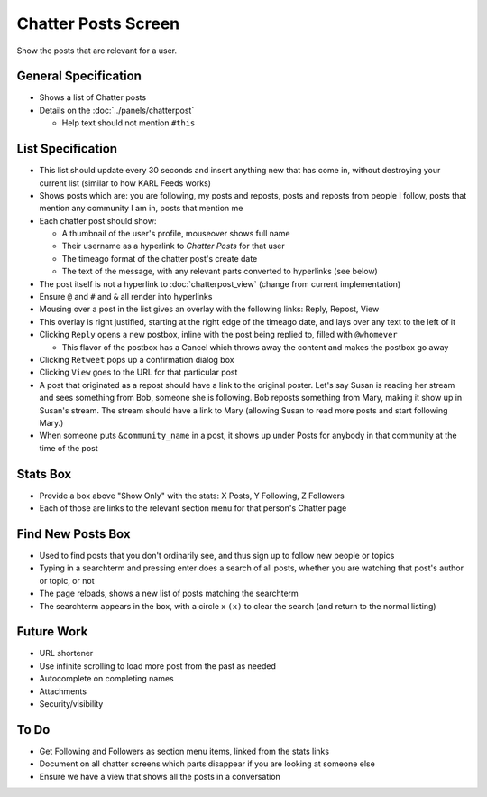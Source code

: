 ====================
Chatter Posts Screen
====================

Show the posts that are relevant for a user.

.. image:: https://agendaless.mybalsamiq.com/projects/karl/Chatter+Posts.png
   :width: 904px
   :height: 713px

General Specification
=====================

- Shows a list of Chatter posts

- Details on the :doc:`../panels/chatterpost`

  - Help text should not mention ``#this``


List Specification
==================

- This list should update every 30 seconds and insert anything new that
  has come in, without destroying your current list (similar to how KARL
  Feeds works)

- Shows posts which are: you are following, my posts and reposts,
  posts and reposts from people I follow, posts that mention any
  community I am in, posts that mention me

- Each chatter post should show:

  - A thumbnail of the user's profile, mouseover shows full name

  - Their username as a hyperlink to *Chatter Posts* for that user

  - The timeago format of the chatter post's create date

  - The text of the message, with any relevant parts converted to
    hyperlinks (see below)

- The post itself is not a hyperlink to :doc:`chatterpost_view` (change
  from current implementation)

- Ensure ``@`` and ``#`` and ``&`` all render into hyperlinks

- Mousing over a post in the list gives an overlay with the following
  links: Reply, Repost, View

- This overlay is right justified, starting at the right edge of the
  timeago date, and lays over any text to the left of it

- Clicking ``Reply`` opens a new postbox, inline with the post being
  replied to, filled with ``@whomever``

  - This flavor of the postbox has a Cancel which throws away the
    content and makes the postbox go away

- Clicking ``Retweet`` pops up a confirmation dialog box

- Clicking ``View`` goes to the URL for that particular post

- A post that originated as a repost should have a link to the original
  poster. Let's say Susan is reading her stream and sees something from
  Bob, someone she is following. Bob reposts something from Mary,
  making it show up in Susan's stream. The stream should have a link to
  Mary (allowing Susan to read more posts and start following Mary.)

- When someone puts ``&community_name`` in a post,
  it shows up under Posts for anybody in that community at the time of
  the post

Stats Box
=========

- Provide a box above "Show Only" with the  stats: X Posts,
  Y Following, Z Followers

- Each of those are links to the relevant section menu for that
  person's Chatter page

Find New Posts Box
==================

- Used to find posts that you don't ordinarily see, and thus sign up
  to follow new people or topics

- Typing in a searchterm and pressing enter does a search of all posts,
  whether you are watching that post's author or topic, or not

- The page reloads, shows a new list of posts matching the searchterm

- The searchterm appears in the box, with a circle x ``(x)`` to clear
  the search (and return to the normal listing)

Future Work
===========

- URL shortener

- Use infinite scrolling to load more post from the past as needed

- Autocomplete on completing names

- Attachments

- Security/visibility

To Do
=====

- Get Following and Followers as section menu items, linked from the
  stats links

- Document on all chatter screens which parts disappear if you are
  looking at someone else

- Ensure we have a view that shows all the posts in a conversation

